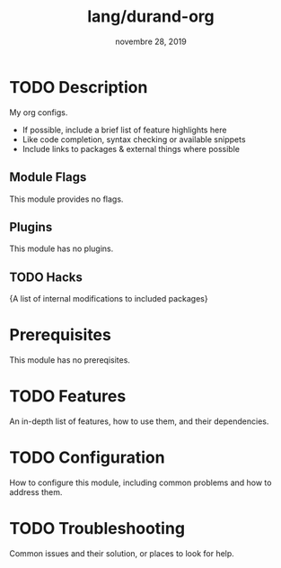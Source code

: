 #+TITLE:   lang/durand-org
#+DATE:    novembre 28, 2019
#+STARTUP: inlineimages

* Table of Contents :TOC_3:noexport:
- [[#description][Description]]
  - [[#module-flags][Module Flags]]
  - [[#plugins][Plugins]]
  - [[#hacks][Hacks]]
- [[#prerequisites][Prerequisites]]
- [[#features][Features]]
- [[#configuration][Configuration]]
- [[#troubleshooting][Troubleshooting]]

* TODO Description
My org configs.

+ If possible, include a brief list of feature highlights here
+ Like code completion, syntax checking or available snippets
+ Include links to packages & external things where possible

** Module Flags
This module provides no flags.

** Plugins
This module has no plugins.

** TODO Hacks
{A list of internal modifications to included packages}

* Prerequisites
This module has no prereqisites.

* TODO Features
An in-depth list of features, how to use them, and their dependencies.

* TODO Configuration
How to configure this module, including common problems and how to address them.

* TODO Troubleshooting
Common issues and their solution, or places to look for help.
